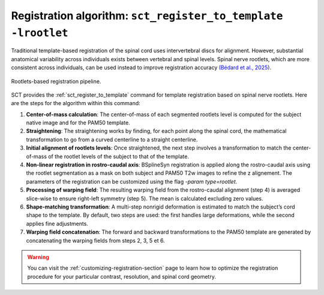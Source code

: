 Registration algorithm: ``sct_register_to_template -lrootlet``
##############################################################

Traditional template-based registration of the spinal cord uses intervertebral discs for alignment. However, substantial anatomical variability across individuals exists between vertebral and spinal levels. Spinal nerve rootlets, which are more consistent across individuals, can be used instead to improve registration accuracy `(Bédard et al., 2025) <https://doi.org/10.1162/IMAG.a.123>`__.


..  TODO change figure
.. figure:: https://raw.githubusercontent.com/spinalcordtoolbox/doc-figures/sb/add-fig-rootlets-reg/rootlets-based-registration/rootlets-reg-pipeline.png
   :align: center

   Rootlets-based registration pipeline.

SCT provides the :ref:`sct_register_to_template` command for template registration based on spinal nerve rootlets. Here are the steps for the algorithm within this command:

1. **Center-of-mass calculation**: The center-of-mass of each segmented rootlets level is computed for the subject native image and for the PAM50 template.
2. **Straightening**: The straightening works by finding, for each point along the spinal cord, the mathematical transformation to go from a curved centerline to a straight centerline.
3. **Initial alignment of rootlets levels**: Once straightened, the next step involves a transformation to match the center-of-mass of the rootlet levels of the subject to that of the template.
4. **Non-linear registration in rostro-caudal axis**: BSplineSyn registration is applied along the rostro-caudal axis using the rootlet segmentation as a mask on both subject and PAM50 T2w images to refine the z alignement. The parameters of the registration can be customized using the flag `-param type=rootlet`.
5. **Processing of warping field**: The resulting warping field from the rostro-caudal alignment (step 4) is averaged slice-wise to ensure right-left symmetry (step 5). The mean is calculated excluding zero values.
6. **Shape-matching transformation**: A multi-step nonrigid deformation is estimated to match the subject’s cord shape to the template. By default, two steps are used: the first handles large deformations, while the second applies fine adjustments.
7. **Warping field concatenation**: The forward and backward transformations to the PAM50 template are generated by concatenating the warping fields from steps 2, 3, 5 et 6.

.. warning::

   You can visit the :ref:`customizing-registration-section` page to learn how to optimize the registration procedure for your particular contrast, resolution, and spinal cord geometry.
